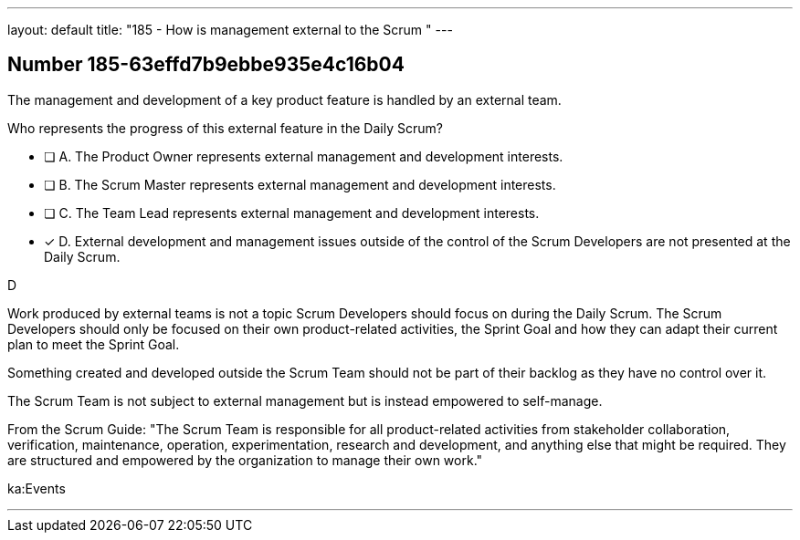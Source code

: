 ---
layout: default 
title: "185 - How is management external to the Scrum "
---


[.question]
== Number 185-63effd7b9ebbe935e4c16b04

****

[.query]
The management and development of a key product feature is handled by an external team. 

Who represents the progress of this external feature in the Daily Scrum?

[.list]
* [ ] A. The Product Owner represents external management and development interests.
* [ ] B. The Scrum Master represents external management and development interests.
* [ ] C. The Team Lead represents external management and development interests.
* [*] D. External development and management issues outside of the control of the Scrum Developers are not presented at the Daily Scrum.
****

[.answer]
D

[.explanation]
Work produced by external teams is not a topic Scrum Developers should focus on during the Daily Scrum. The Scrum Developers should only be focused on their own product-related activities, the Sprint Goal and how they can adapt their current plan to meet the Sprint Goal.

Something created and developed outside the Scrum Team should not be part of their backlog as they have no control over it. 

The Scrum Team is not subject to external management but is instead empowered to self-manage.

From the Scrum Guide: "The Scrum Team is responsible for all product-related activities from stakeholder collaboration, verification, maintenance, operation, experimentation, research and development, and anything else that might be required. They are structured and empowered by the organization to manage their own work."

[.ka]
ka:Events

'''

